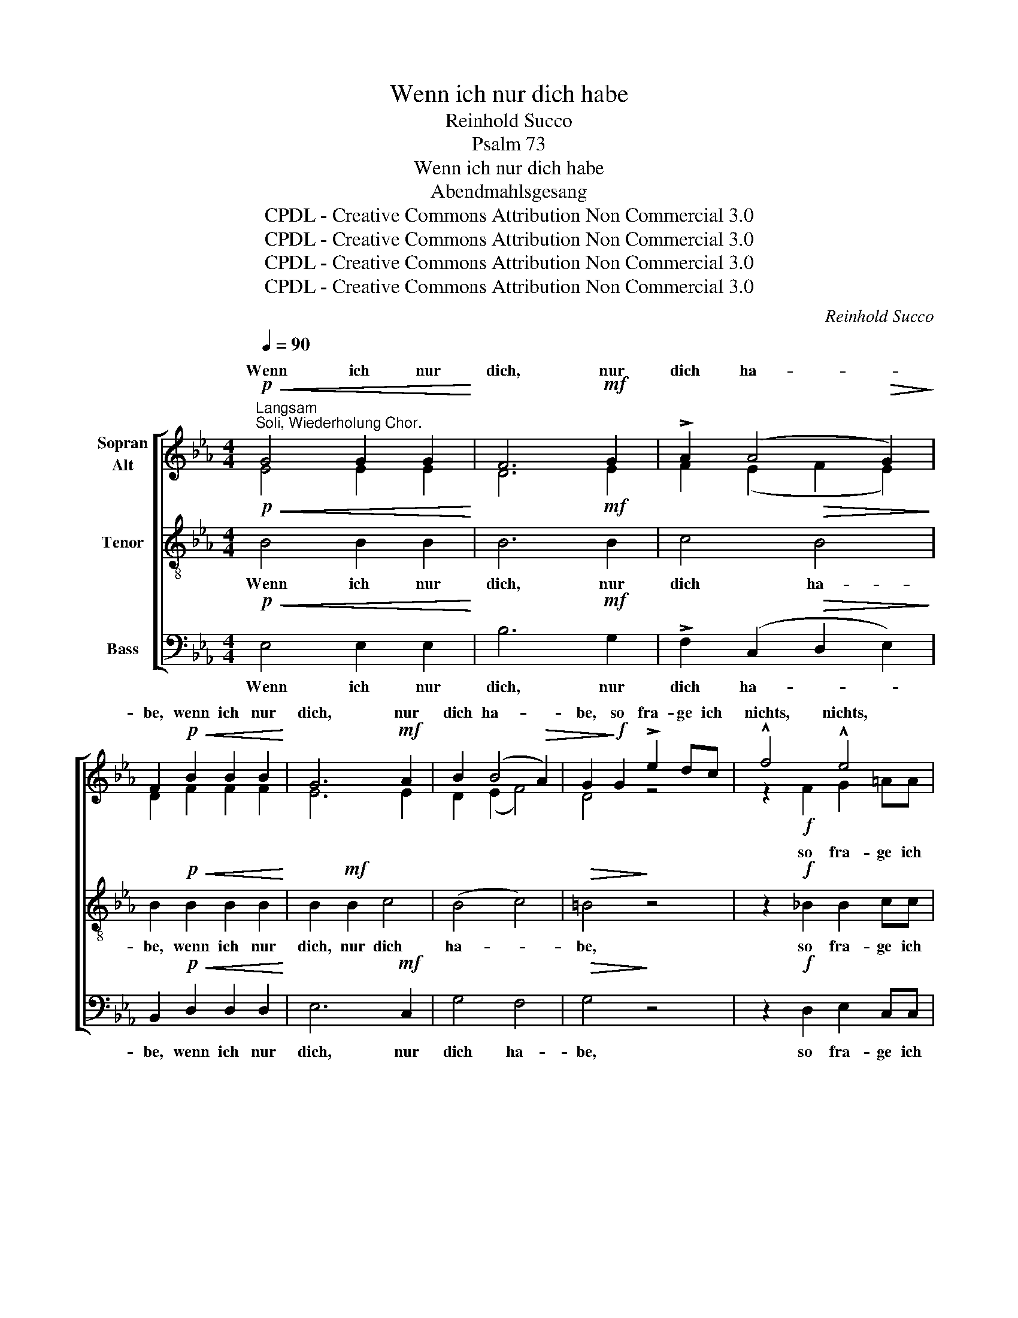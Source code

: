 X:1
T:Wenn ich nur dich habe
T:Reinhold Succo
T:Psalm 73
T:Wenn ich nur dich habe
T:Abendmahlsgesang
T:CPDL - Creative Commons Attribution Non Commercial 3.0
T:CPDL - Creative Commons Attribution Non Commercial 3.0
T:CPDL - Creative Commons Attribution Non Commercial 3.0
T:CPDL - Creative Commons Attribution Non Commercial 3.0
C:Reinhold Succo
Z:Psalm 73
Z:CPDL - Creative Commons Attribution Non Commercial 3.0
%%score [ ( 1 2 ) 3 4 ]
L:1/8
Q:1/4=90
M:4/4
K:Eb
V:1 treble nm="Sopran\nAlt"
V:2 treble 
V:3 treble-8 nm="Tenor"
V:4 bass nm="Bass"
V:1
!p!"^Langsam""^Soli, Wiederholung Chor."!<(! G4 G2 G2!<)! | F6!mf! G2 | !>!A2 (A4!>(! G2)!>)! | %3
w: Wenn ich nur|dich, nur|dich ha- *|
 F2!p!!<(! B2 B2 B2!<)! | G6!mf! A2 | B2 (B4!>(! A2) | G2!>)!!f! G2 !>!e2 dc | !^!f4 !^!e4 | %8
w: be, wenn ich nur|dich, nur|dich ha- *|be, so fra- ge ich|nichts, nichts,|
 !^!d2 d2 e2 dd | c8 |!>(! B6!>)! z2 :|!pp!"^Soli" F4 F4 |!<(! B2 B4!<)! B2 | _d4 c2 c2 | %14
w: nichts nach Him- mel und|Er-|de.|Wenn mir|gleich Leib und|See- le ver-|
!>(! B8!>)! | =A8 |!pp! c4 c4 |!<(! c2 c4 c2 | e4!<)! d2 d2 |!>(! c8!>)! | =B8 | z8 | z4!f! B2 B2 | %23
w: schmach-|ten,|wenn mir|gleich Leib und|See- le ver-|schmach-|ten,||so bist|
 e4 B4 | !^!c4 f2 e2 | d8 | e2 B2 B4- | B4!p! B2 B2 |"^cresc." B4 =B4 | c4!<(! c2 c2 | d4 d4!<)! | %31
w: du doch,|Gott, al- le-|zeit,|al- le- zeit|_ mei- nes|Her- zens|Trost, mei- nes|Her- zens|
 !^!e4 f4 | B8- | B4 A4 | (!>!A4 G4) |!p! F4 F4 | E8- | E8- | E4!mf! E2 E2 |!<(! A4 A4!<)! | %40
w: Trost, mein|Teil,|_ mein|Trost _|und mein|Teil,|_|* und mein|Teil, *|
!>(! !fermata!G6!>)! |] %41
w: |
V:2
 E4 E2 E2 | D6 E2 | F2 (E2 F2 E2) | D2 F2 F2 F2 | E6 E2 | D2 (E2 F4) | D4 z4 | z2!f! F2 G2 =AA | %8
w: |||||||so fra- ge ich|
 B2 _A2 G2 GG | (G4 F2 E2) | D6 x2 :| _D4 (D2 E2) | F2 _G4 G2 | F4 F2 F2 | (F4 E4) | F8 | _A4 A4 | %17
w: |||||||||
 G2 A4 A2 | G4 G2 G2 | (G4 F4) | G8 | z4!f! F2 E2 | (D2 E2) F4 | E4 E4 | E4 A2 G2 | F8 | B6 A2 | %27
w: ||||so bist|du _ doch,|Gott, doch,|||al- le-|
 G4 G2 G2 | G6 F2 | E4 F2 F2 | F4 B4 | B4 F4- | (F4 E4) | (E4 F2 E2 | D4) E4- | E4 D4 | %36
w: zeit, * *||||* mein|_ _|Teil, _ _|_ und|_ mein|
 E4 B,2 B,2 | C4 _D4 | C8 | E4 E4 | E6 |] %41
w: Teil, mei- nes|Her- zens|Trost,|und mein|Teil.|
V:3
!p!!<(! B4 B2 B2!<)! | B6!mf! B2 | c4!>(! B4!>)! | B2!p!!<(! B2 B2 B2!<)! | B2!mf! B2 c4 | %5
w: Wenn ich nur|dich, nur|dich ha-|be, wenn ich nur|dich, nur dich|
 (B4 c4) |!>(! =B4!>)! z4 | z2!f! _B2 B2 cc | !^!B6 B2 | B2 B!>(!B =A4 | B6!>)! z2 :| %11
w: ha- *|be,|so fra- ge ich|nichts, nach|Him- mel und Er-|de.|
!pp! B4 (B2 c2) |!<(! _d2 d4!<)! e2 | _d4 A2 A2 |!>(! B8!>)! | c8 |!pp! c4 (c2 =d2) | %17
w: Wenn mir _|gleich Leib und|See- le ver-|schmach-|ten,|wenn mir _|
!<(! e2 e4 f2 | e4!<)! B2 B2 |!>(! c8!>)! | d8 |!f! c2 B2 A4 | (B2 c2) d4 | B4 (e2 _d2) | !^!c8 | %25
w: gleich Leib und|See- le ver-|schmach-|ten,|so bist du,|du _ doch,|Gott, doch, _|Gott,|
 z4 =d2 c2 | B4 f2 B2 | B4!p! e2 e2 |"^cresc." e4 d4 | c4!<(! c2 c2 | B4 d4!<)! | !^!B4 (B2 A2) | %32
w: al- le-|zeit, al- le-|zeit, mei- nes|Her- zens|Trost, mei- nes|Her- zens|Trost, mein _|
 G4 G2 G2 | c8 | F4 (G2 A2) | B4!p! (B2 A2) | G4!<(! G2!<)! G2 | A4!>(! B4!>)! | A8 | %39
w: Teil, und mein|Teil,|und mein _|Teil, mein *|Teil, mei- nes|Her- zens|Trost,|
!<(! c4 c4!<)! |!>(! !fermata!B6!>)! |] %41
w: und mein|Teil.|
V:4
!p!!<(! E,4 E,2 E,2!<)! | B,6!mf! G,2 | !>!F,2 (C,2!>(! D,2 E,2)!>)! | %3
w: Wenn ich nur|dich, nur|dich ha- * *|
 B,,2!p!!<(! D,2 D,2 D,2!<)! | E,6!mf! C,2 | G,4 F,4 |!>(! G,4!>)! z4 | z2!f! D,2 E,2 C,C, | %8
w: be, wenn ich nur|dich, nur|dich ha-|be,|so fra- ge ich|
 !^!G,2 F,2 E,2 G,G, | (E,4!>(! F,4) | B,,6!>)! z2 :|!pp! B,,4 B,,4 |!<(! B,2 _G,4!<)! E,2 | %13
w: nichts, nach Him- mel und|Er- *|de.|Wenn mir|gleich Leib und|
 B,,4 F,2 F,2 |!>(! _G,8!>)! | F,2!p! F,2 F,2 F,2 |!pp! F,8 |!<(! C,2 A,4 F,2 | C,4!<)! G,2 G,2 | %19
w: See- le ver-|schmach-|ten, wenn mir gleich|Leib,|gleich Leib und|See- le ver-|
!>(! A,8!>)! | G,4!f! G,2 F,2 | E,4 F,4 | B,,4 B,2 A,2 | G,4 G,4 | !^!A,8 | z4 B,2 A,2 | G,4 D,4 | %27
w: schmach-|ten, so bist|du doch,|Gott, so bist|du doch,|Gott,|al- le-|zeit, all-|
 E,8 | z4!mp! G,2 G,2 | A,4!<(! =A,4 | B,4 (B,2 _A,2)!<)! | !^!G,4 D,4 | E,8 | A,,4 A,,4 | B,,8- | %35
w: zeit,|mei- nes|Her- zens|Trost, mein *|Trost, mein|Teil,|und mein|Teil,|
 B,,4!p! B,,4 | E,8- | E,8- | E,8 |!<(! E,4 E,4!<)! |!>(! !fermata![E,,E,]6!>)! |] %41
w: _ mein|Teil,|_||||

